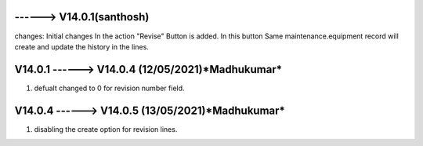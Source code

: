 ------> V14.0.1(**santhosh**)
============================
changes: Initial changes
In the action "Revise" Button is added.
In this button Same maintenance.equipment record will create and update the history in the lines.

V14.0.1 ------>  V14.0.4 (**12/05/2021**)*Madhukumar*
=============================
1. defualt changed to 0 for revision number field.

V14.0.4 ------>  V14.0.5 (**13/05/2021**)*Madhukumar*
=============================
1. disabling the create option for revision lines.

